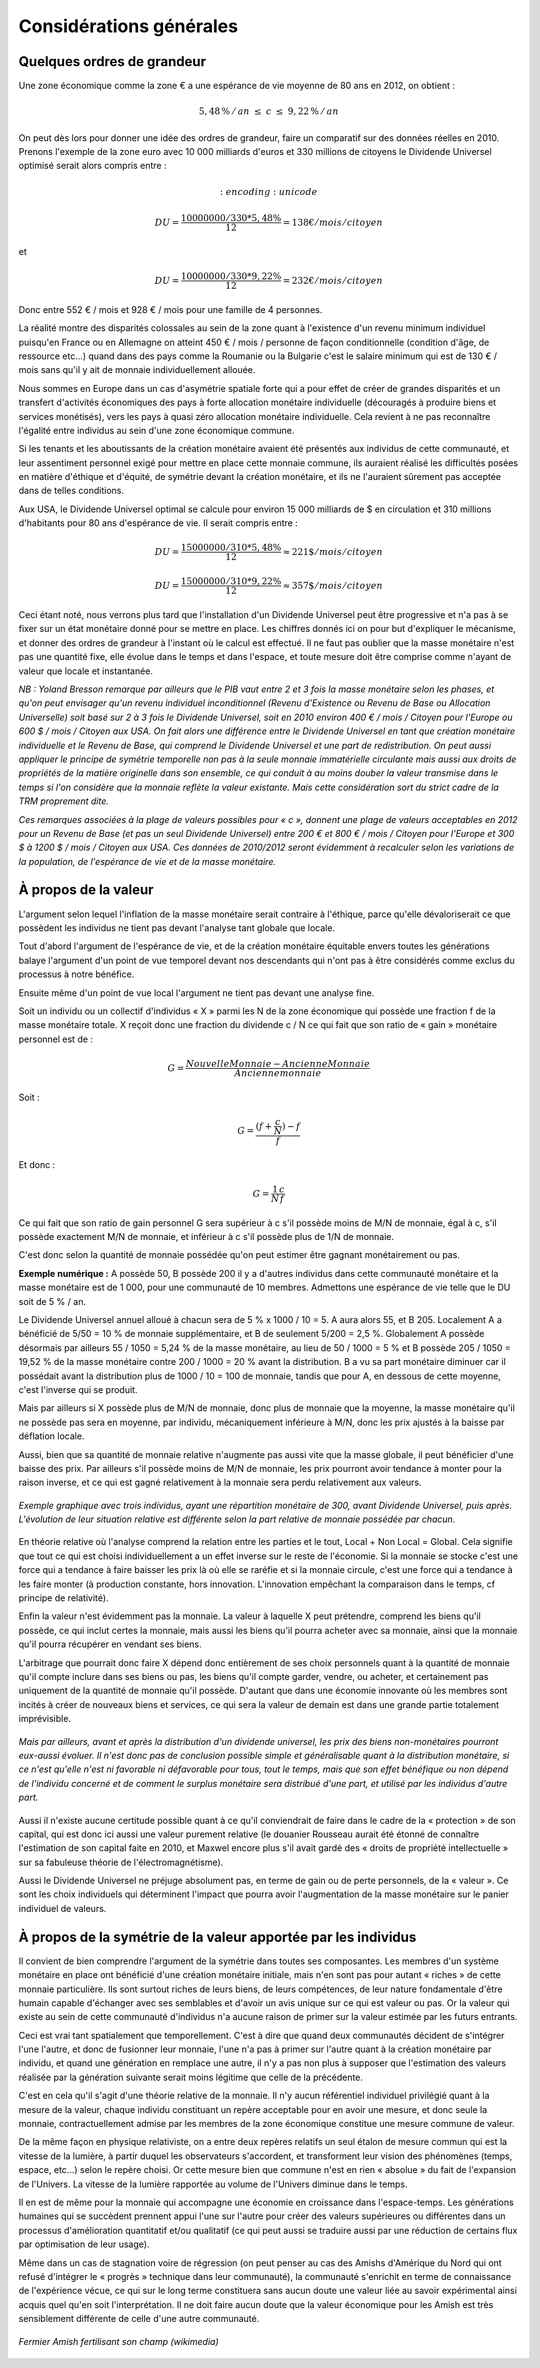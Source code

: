 ========================
Considérations générales
========================

Quelques ordres de grandeur
===========================

Une zone économique comme la zone € a une espérance de vie moyenne de 80 ans en 2012, on obtient :

.. math::

   5,48\,\%\, /\, an \; \leq \; c \; \leq \; 9,22\,\%\, /\, an

On peut dès lors pour donner une idée des ordres de grandeur, faire un
comparatif sur des données réelles en 2010. Prenons l'exemple de la zone euro
avec 10 000 milliards d'euros et 330 millions de citoyens le Dividende Universel
optimisé serait alors compris entre :

.. math::
    :encoding: unicode

   DU = \frac{10 000 000 / 330 * 5,48\%}{12} = 138 € / mois / citoyen

et

.. math::

   DU = \frac{10 000 000 / 330 * 9,22\%}{12} = 232 € / mois / citoyen

Donc entre 552 € / mois et 928 € / mois pour une famille de 4 personnes.

La réalité montre des disparités colossales au sein de la zone quant à
l'existence d'un revenu minimum individuel puisqu'en France ou en Allemagne on
atteint 450 € / mois / personne de façon conditionnelle (condition d'âge, de
ressource etc...) quand dans des pays comme la Roumanie ou la Bulgarie c'est le
salaire minimum qui est de 130 € / mois sans qu'il y ait de monnaie
individuellement allouée.

Nous sommes en Europe dans un cas d'asymétrie spatiale forte qui a pour effet de
créer de grandes disparités et un transfert d'activités économiques des pays à
forte allocation monétaire individuelle (découragés à produire biens et services
monétisés), vers les pays à quasi zéro allocation monétaire individuelle. Cela
revient à ne pas reconnaître l'égalité entre individus au sein d'une zone
économique commune.

Si les tenants et les aboutissants de la création monétaire avaient été
présentés aux individus de cette communauté, et leur assentiment personnel exigé
pour mettre en place cette monnaie commune, ils auraient réalisé les difficultés
posées en matière d'éthique et d'équité, de symétrie devant la création
monétaire, et ils ne l'auraient sûrement pas acceptée dans de telles conditions.

Aux USA, le Dividende Universel optimal se calcule pour environ 15 000 milliards
de $ en circulation et 310 millions d'habitants pour 80 ans d'espérance de vie.
Il serait compris entre :

.. math::

   DU = \frac{15 000 000 / 310 * 5,48\%}{12} \approx 221 \$ / mois / citoyen

   DU = \frac{15 000 000 / 310 * 9,22\%}{12} \approx 357 \$ / mois / citoyen

Ceci étant noté, nous verrons plus tard que l'installation d'un Dividende
Universel peut être progressive et n'a pas à se fixer sur un état monétaire
donné pour se mettre en place. Les chiffres donnés ici on pour but d'expliquer
le mécanisme, et donner des ordres de grandeur à l'instant où le calcul est
effectué. Il ne faut pas oublier que la masse monétaire n'est pas une quantité
fixe, elle évolue dans le temps et dans l'espace, et toute mesure doit être
comprise comme n'ayant de valeur que locale et instantanée.

*NB : Yoland Bresson remarque par ailleurs que le PIB vaut entre 2 et 3 fois la*
*masse monétaire selon les phases, et qu'on peut envisager qu'un revenu*
*individuel inconditionnel (Revenu d'Existence ou Revenu de Base ou Allocation*
*Universelle) soit basé sur 2 à 3 fois le Dividende Universel, soit en 2010*
*environ 400 € / mois / Citoyen pour l'Europe ou 600 $ / mois / Citoyen aux USA.*
*On fait alors une différence entre le Dividende Universel en tant que création*
*monétaire individuelle et le Revenu de Base, qui comprend le Dividende Universel*
*et une part de redistribution.  On peut aussi appliquer le principe de symétrie*
*temporelle non pas à la seule monnaie immatérielle circulante mais aussi aux*
*droits de propriétés de la matière originelle dans son ensemble, ce qui conduit*
*à au moins douber la valeur transmise dans le temps si l'on considère que la*
*monnaie reflète la valeur existante. Mais cette considération sort du strict*
*cadre de la TRM proprement dite.*

*Ces remarques associées à la plage de valeurs possibles pour « c », donnent une*
*plage de valeurs acceptables en 2012 pour un Revenu de Base (et pas un seul*
*Dividende Universel) entre 200 € et 800 € / mois / Citoyen pour l'Europe et 300*
*$ à 1200 $ / mois / Citoyen aux USA. Ces données de 2010/2012 seront évidemment*
*à recalculer selon les variations de la population, de l'espérance de vie et de*
*la masse monétaire.*


À propos de la valeur
=====================

L'argument selon lequel l'inflation de la masse monétaire serait contraire à
l'éthique, parce qu'elle dévaloriserait ce que possèdent les individus ne tient
pas devant l'analyse tant globale que locale.

Tout d'abord l'argument de l'espérance de vie, et de la création monétaire
équitable envers toutes les générations balaye l'argument d'un point de vue
temporel devant nos descendants qui n'ont pas à être considérés comme exclus du
processus à notre bénéfice.

Ensuite même d'un point de vue local l'argument ne tient pas devant une analyse
fine.

Soit un individu ou un collectif d'individus « X » parmi les N de la zone
économique qui possède une fraction f de la masse monétaire totale. X reçoit
donc une fraction du dividende c / N ce qui fait que son ratio de « gain »
monétaire personnel est de :

.. math::

   G = \frac{Nouvelle Monnaie - Ancienne Monnaie}{Ancienne monnaie}

Soit :

.. math::

   G = \frac{(f + \frac{c}{N}) - f}{f}

Et donc :

.. math::

   G = \frac{1}{N}\frac{c}{f}

Ce qui fait que son ratio de gain personnel G sera supérieur à c s'il possède
moins de M/N de monnaie, égal à c, s'il possède exactement M/N de monnaie, et
inférieur à c s'il possède plus de 1/N de monnaie.

C'est donc selon la quantité de monnaie possédée qu'on peut estimer être gagnant
monétairement ou pas.

**Exemple numérique :** A possède 50, B possède 200 il y a d'autres individus dans
cette communauté monétaire et la masse monétaire est de 1 000, pour une
communauté de 10 membres. Admettons une espérance de vie telle que le DU soit de
5 % / an.

Le Dividende Universel annuel alloué à chacun sera de 5 % x 1000 / 10 = 5. A aura
alors 55, et B 205. Localement A a bénéficié de 5/50 = 10 % de monnaie
supplémentaire, et B de seulement 5/200 = 2,5 %. Globalement  A possède désormais
par ailleurs 55 / 1050 = 5,24 % de la masse monétaire, au lieu de 50 / 1000 = 5 %
et B possède 205 / 1050 =  19,52 % de la masse monétaire contre 200 / 1000 = 20 %
avant la distribution. B a vu sa part monétaire diminuer car il possédait avant
la distribution plus de 1000 / 10 = 100 de monnaie, tandis que pour A, en dessous
de cette moyenne, c'est l'inverse qui se produit.

Mais par ailleurs si X possède plus de M/N de monnaie, donc plus de monnaie que
la moyenne, la masse monétaire qu'il ne possède pas sera en moyenne, par
individu, mécaniquement inférieure à M/N, donc les prix ajustés à la baisse par
déflation locale.

Aussi, bien que sa quantité de monnaie relative n'augmente pas aussi vite que la
masse globale, il peut bénéficier d'une baisse des prix. Par ailleurs s'il
possède moins de M/N de monnaie, les prix pourront avoir tendance à monter pour
la raison inverse, et ce qui est gagné relativement à la monnaie sera perdu
relativement aux valeurs.

.. figure:: images/considerations_generales_1.png
    :align: center
    :width: 450px

    *Exemple graphique avec trois individus,*
    *ayant une répartition monétaire de 300,*
    *avant Dividende Universel, puis après.*
    *L'évolution de leur situation relative*
    *est différente selon la part relative*
    *de monnaie possédée par chacun.*

En théorie relative où l'analyse comprend la relation entre les parties et le
tout, Local + Non Local  = Global. Cela signifie que tout ce qui est choisi
individuellement a un effet inverse sur le reste de l'économie. Si la monnaie se
stocke c'est une force qui a tendance à faire baisser les prix là où elle se
raréfie et si la monnaie circule, c'est une force qui a tendance à les faire
monter (à production constante, hors innovation. L'innovation empêchant la
comparaison dans le temps, cf principe de relativité).

Enfin la valeur n'est évidemment pas la monnaie. La valeur à laquelle X peut
prétendre, comprend les biens qu'il possède, ce qui inclut certes la monnaie,
mais aussi les biens qu'il pourra acheter avec sa monnaie, ainsi que la monnaie
qu'il pourra récupérer en vendant ses biens.

L'arbitrage que pourrait donc faire X dépend donc entièrement de ses choix
personnels quant à la quantité de monnaie qu'il compte inclure dans ses biens ou
pas, les biens qu'il compte garder, vendre, ou acheter, et certainement pas
uniquement de la quantité de monnaie qu'il possède. D'autant que dans une
économie innovante où les membres sont incités à créer de nouveaux biens et
services, ce qui sera la valeur de demain est dans une grande partie totalement
imprévisible.

.. figure:: images/considerations_generales_2.png
    :align: center
    :width: 450px

    *Mais par ailleurs,*
    *avant et après la distribution d'un dividende universel,*
    *les prix des biens non-monétaires pourront eux-aussi évoluer.*
    *Il n'est donc pas de conclusion possible simple et généralisable*
    *quant à la distribution monétaire, si ce n'est qu'elle n'est ni favorable*
    *ni défavorable pour tous, tout le temps, mais que son effet bénéfique ou non*
    *dépend de l'individu concerné et de comment le surplus monétaire sera distribué d'une part,*
    *et utilisé par les individus d'autre part.*

Aussi il n'existe aucune certitude possible quant à ce qu'il conviendrait de
faire dans le cadre de la « protection » de son capital, qui est donc ici aussi
une valeur purement relative (le douanier Rousseau aurait été étonné de
connaître l'estimation de son capital faite en 2010, et Maxwel encore plus s'il
avait gardé des « droits de propriété intellectuelle » sur sa fabuleuse théorie de
l'électromagnétisme).

Aussi le Dividende Universel ne préjuge absolument pas, en terme de gain ou de
perte personnels,  de la « valeur ». Ce sont les choix individuels qui
déterminent l'impact que pourra avoir l'augmentation de la masse monétaire sur
le panier individuel de valeurs.

À propos de la symétrie de la valeur apportée par les individus
===============================================================

Il convient de bien comprendre l'argument de la symétrie dans toutes ses
composantes. Les membres d'un système monétaire en place ont bénéficié d'une
création monétaire initiale, mais n'en sont pas pour autant « riches » de cette
monnaie particulière. Ils sont surtout riches de leurs biens, de leurs
compétences, de leur nature fondamentale d'être humain capable d'échanger avec
ses semblables et d'avoir un avis unique sur ce qui est valeur ou pas. Or la
valeur qui existe au sein de cette communauté d'individus n'a aucune raison de
primer sur la valeur estimée par les futurs entrants.

Ceci est vrai tant spatialement que temporellement. C'est à dire que quand deux
communautés décident de s'intégrer l'une l'autre, et donc de fusionner leur
monnaie, l'une n'a pas à primer sur l'autre quant à la création monétaire par
individu, et quand une génération en remplace une autre, il n'y a pas non plus à
supposer que l'estimation des valeurs réalisée par la génération suivante serait
moins légitime que celle de la précédente.

C'est en cela qu'il s'agit d'une théorie relative de la monnaie. Il n'y aucun
référentiel individuel privilégié quant à la mesure de la valeur, chaque
individu constituant un repère acceptable pour en avoir une mesure, et donc
seule la monnaie, contractuellement admise par les membres de la zone économique
constitue une mesure commune de valeur.

De la même façon en physique relativiste, on a entre deux repères relatifs un
seul étalon de mesure commun qui est la vitesse de la lumière, à partir duquel
les observateurs s'accordent, et transforment leur vision des phénomènes (temps,
espace, etc...) selon le repère choisi. Or cette mesure bien que commune n'est
en rien « absolue » du fait de l'expansion de l'Univers. La vitesse de la
lumière rapportée au volume de l'Univers diminue dans le temps.

Il en est de même pour la monnaie qui accompagne une économie en croissance dans
l'espace-temps. Les générations humaines qui se succèdent prennent appui l'une
sur l'autre pour créer des valeurs supérieures ou différentes dans un processus
d'amélioration quantitatif et/ou qualitatif (ce qui peut aussi se traduire aussi
par une réduction de certains flux par optimisation de leur usage).

Même dans un cas de stagnation voire de régression (on peut penser au cas des
Amishs d'Amérique du Nord qui ont refusé d'intégrer le « progrès » technique
dans leur communauté), la communauté s'enrichit en terme de connaissance de
l'expérience vécue, ce qui sur le long terme constituera sans aucun doute une
valeur liée au savoir expérimental ainsi acquis quel qu'en soit
l'interprétation. Il ne doit faire aucun doute que la valeur économique pour les
Amish est très sensiblement différente de celle d'une autre communauté.

.. figure:: images/considerations_generales_3.png
    :align: center
    :width: 450px

    *Fermier Amish fertilisant son champ (wikimedia)*
